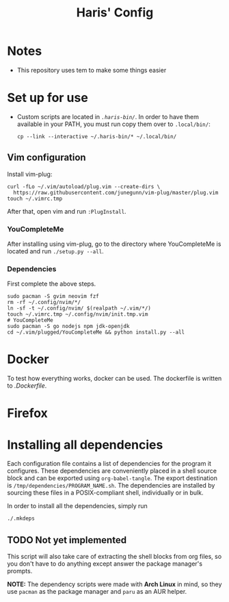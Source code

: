 #+TITLE: Haris' Config

* Notes
  - This repository uses tem to make some things easier
* Set up for use
  - Custom scripts are located in [[.haris-bin][~.haris-bin/~]]. In order to have them available
    in your PATH, you must run copy them over to ~.local/bin/~:
    #+begin_src shell
      cp --link --interactive ~/.haris-bin/* ~/.local/bin/
    #+end_src
** Vim configuration
   Install vim-plug:
   #+begin_src shell
     curl -fLo ~/.vim/autoload/plug.vim --create-dirs \
       https://raw.githubusercontent.com/junegunn/vim-plug/master/plug.vim
     touch ~/.vimrc.tmp
   #+end_src
   After that, open vim and run ~:PlugInstall~.
*** YouCompleteMe
    After installing using vim-plug, go to the directory where YouCompleteMe is
    located and run ~./setup.py --all~.
*** Dependencies
    First complete the above steps.
    #+begin_src shell :tangle /tmp/dependencies/vim
      sudo pacman -S gvim neovim fzf
      rm -rf ~/.config/nvim/*/
      ln -sf -t ~/.config/nvim/ $(realpath ~/.vim/*/)
      touch ~/.vimrc.tmp ~/.config/nvim/init.tmp.vim
      # YouCompleteMe
      sudo pacman -S go nodejs npm jdk-openjdk
      cd ~/.vim/plugged/YouCompleteMe && python install.py --all
    #+end_src
* Docker
  To test how everything works, docker can be used. The dockerfile is written to
  [[.Dockerfile][.Dockerfile]].
* Firefox
* Installing all dependencies
  Each configuration file contains a list of dependencies for the program it
  configures. These dependencies are conveniently placed in a shell source block
  and can be exported using ~org-babel-tangle~. The export destination is
  ~/tmp/dependencies/PROGRAM_NAME.sh~. The dependencies are installed by sourcing
  these files in a POSIX-compliant shell, individually or in bulk.

  In order to install all the dependencies, simply run
  #+begin_src sh
    ./.mkdeps
  #+end_src
** TODO Not yet implemented
   This script will also take care of extracting the shell blocks from org files,
   so you don't have to do anything except answer the package manager's prompts.

   *NOTE:* The dependency scripts were made with *Arch Linux* in mind, so they use
   ~pacman~ as the package manager and ~paru~ as an AUR helper.
